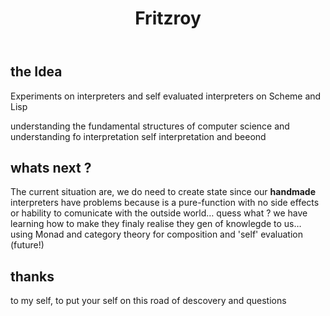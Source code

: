 #+title: Fritzroy

** the Idea

Experiments on interpreters and self evaluated interpreters on Scheme and Lisp

understanding the fundamental structures of computer science and understanding fo interpretation
self interpretation and beeond

** whats next ?

The current situation are, we do need to create state since our **handmade** interpreters
have problems because is a pure-function with no side effects or hability to comunicate with the
outside world... quess what ? we have learning how to make they finaly realise they
gen of knowlegde to us... using Monad and category theory for composition and 'self' evaluation (future!)


** thanks

to my self, to put your self on this road of descovery and questions
